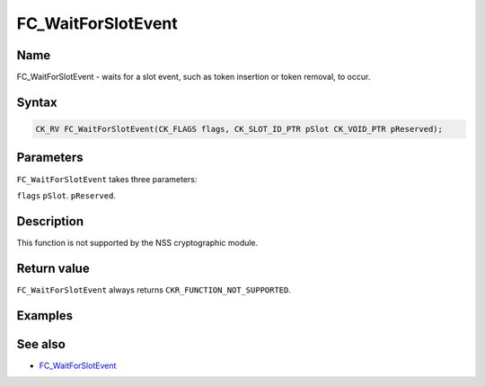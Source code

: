 ===================
FC_WaitForSlotEvent
===================
.. _Name:

Name
~~~~

FC_WaitForSlotEvent - waits for a slot event, such as token insertion or
token removal, to occur.

.. _Syntax:

Syntax
~~~~~~

.. code:: eval

   CK_RV FC_WaitForSlotEvent(CK_FLAGS flags, CK_SLOT_ID_PTR pSlot CK_VOID_PTR pReserved);

.. _Parameters:

Parameters
~~~~~~~~~~

``FC_WaitForSlotEvent`` takes three parameters:

``flags``
``pSlot``.
``pReserved``.

.. _Description:

Description
~~~~~~~~~~~

This function is not supported by the NSS cryptographic module.

.. _Return_value:

Return value
~~~~~~~~~~~~

``FC_WaitForSlotEvent`` always returns ``CKR_FUNCTION_NOT_SUPPORTED``.

.. _Examples:

Examples
~~~~~~~~

.. _See_also:

See also
~~~~~~~~

-  `FC_WaitForSlotEvent </en-US/FC_WaitForSlotEvent>`__